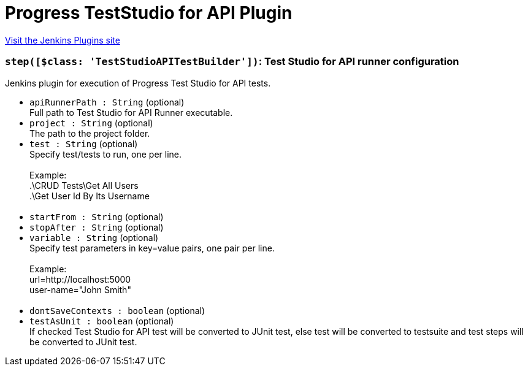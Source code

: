 = Progress TestStudio for API Plugin
:page-layout: pipelinesteps

:notitle:
:description:
:author:
:email: jenkinsci-users@googlegroups.com
:sectanchors:
:toc: left
:compat-mode!:


++++
<a href="https://plugins.jenkins.io/teststudioapitesting">Visit the Jenkins Plugins site</a>
++++


=== `step([$class: 'TestStudioAPITestBuilder'])`: Test Studio for API runner configuration
++++
<div><div>
 Jenkins plugin for execution of Progress Test Studio for API tests.
</div></div>
<ul><li><code>apiRunnerPath : String</code> (optional)
<div><div>
 Full path to Test Studio for API Runner executable.
</div></div>

</li>
<li><code>project : String</code> (optional)
<div><div>
 The path to the project folder.
</div></div>

</li>
<li><code>test : String</code> (optional)
<div><div>
 Specify test/tests to run, one per line.
</div>
<br>
<div>
 Example: 
 <br>
  .\CRUD Tests\Get All Users
 <br>
  .\Get User Id By Its Username
 <br>
 <br>
</div></div>

</li>
<li><code>startFrom : String</code> (optional)
</li>
<li><code>stopAfter : String</code> (optional)
</li>
<li><code>variable : String</code> (optional)
<div><div>
 Specify test parameters in key=value pairs, one pair per line.
</div>
<br>
<div>
 Example: 
 <br>
  url=http://localhost:5000 
 <br>
  user-name="John Smith" 
 <br>
 <br>
</div></div>

</li>
<li><code>dontSaveContexts : boolean</code> (optional)
</li>
<li><code>testAsUnit : boolean</code> (optional)
<div><div>
 If checked Test Studio for API test will be converted to JUnit test, else test will be converted to testsuite and test steps will be converted to JUnit test.
</div></div>

</li>
</ul>


++++
